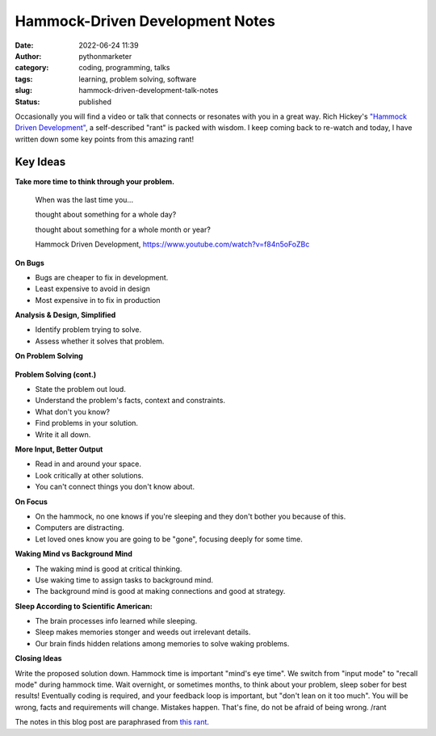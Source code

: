Hammock-Driven Development Notes
################################
:date: 2022-06-24 11:39
:author: pythonmarketer
:category: coding, programming, talks
:tags: learning, problem solving, software
:slug: hammock-driven-development-talk-notes
:status: published

Occasionally you will find a video or talk that connects or resonates with you in a great way. Rich Hickey's `"Hammock Driven Development" <https://www.youtube.com/watch?v=f84n5oFoZBc>`__, a self-described "rant" is packed with wisdom. I keep coming back to re-watch and today, I have written down some key points from this amazing rant!

Key Ideas
---------

**Take more time to think through your problem.**

   When was the last time you...

   thought about something for a whole day?

   thought about something for a whole month or year?

   Hammock Driven Development, https://www.youtube.com/watch?v=f84n5oFoZBc

**On Bugs**

-  Bugs are cheaper to fix in development.
-  Least expensive to avoid in design
-  Most expensive in to fix in production

**Analysis & Design, Simplified**

-  Identify problem trying to solve.
-  Assess whether it solves that problem.

**On Problem Solving**

.. figure:: https://pythonmarketer.files.wordpress.com/2022/06/solve-problems-1.png?w=730
   :alt: solving problems by Rich Hickey
   :figclass: wp-image-7029

**Problem Solving (cont.)**

-  State the problem out loud.
-  Understand the problem's facts, context and constraints.
-  What don't you know?
-  Find problems in your solution.
-  Write it all down.

**More Input, Better Output**

-  Read in and around your space.
-  Look critically at other solutions.
-  You can't connect things you don't know about.

**On Focus**

-  On the hammock, no one knows if you're sleeping and they don't bother you because of this.
-  Computers are distracting.
-  Let loved ones know you are going to be "gone", focusing deeply for some time.

**Waking Mind vs Background Mind**

-  The waking mind is good at critical thinking.
-  Use waking time to assign tasks to background mind.
-  The background mind is good at making connections and good at strategy.

**Sleep According to Scientific American:**

-  The brain processes info learned while sleeping.
-  Sleep makes memories stonger and weeds out irrelevant details.
-  Our brain finds hidden relations among memories to solve waking problems.

**Closing Ideas**

Write the proposed solution down. Hammock time is important "mind's eye time". We switch from "input mode" to "recall mode" during hammock time. Wait overnight, or sometimes months, to think about your problem, sleep sober for best results! Eventually coding is required, and your feedback loop is important, but "don't lean on it too much". You will be wrong, facts and requirements will change. Mistakes happen. That's fine, do not be afraid of being wrong. /rant

The notes in this blog post are paraphrased from `this rant <https://www.youtube.com/watch?v=f84n5oFoZBc>`__.
